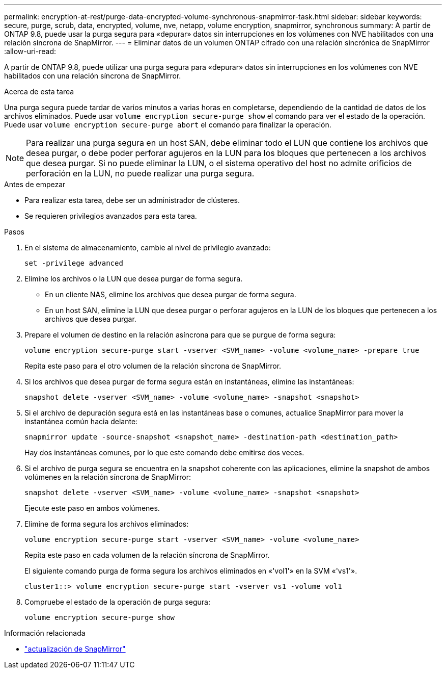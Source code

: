 ---
permalink: encryption-at-rest/purge-data-encrypted-volume-synchronous-snapmirror-task.html 
sidebar: sidebar 
keywords: secure, purge, scrub, data, encrypted, volume, nve, netapp, volume encryption, snapmirror, synchronous 
summary: A partir de ONTAP 9.8, puede usar la purga segura para «depurar» datos sin interrupciones en los volúmenes con NVE habilitados con una relación síncrona de SnapMirror. 
---
= Eliminar datos de un volumen ONTAP cifrado con una relación sincrónica de SnapMirror
:allow-uri-read: 


[role="lead"]
A partir de ONTAP 9.8, puede utilizar una purga segura para «depurar» datos sin interrupciones en los volúmenes con NVE habilitados con una relación síncrona de SnapMirror.

.Acerca de esta tarea
Una purga segura puede tardar de varios minutos a varias horas en completarse, dependiendo de la cantidad de datos de los archivos eliminados. Puede usar `volume encryption secure-purge show` el comando para ver el estado de la operación. Puede usar `volume encryption secure-purge abort` el comando para finalizar la operación.


NOTE: Para realizar una purga segura en un host SAN, debe eliminar todo el LUN que contiene los archivos que desea purgar, o debe poder perforar agujeros en la LUN para los bloques que pertenecen a los archivos que desea purgar. Si no puede eliminar la LUN, o el sistema operativo del host no admite orificios de perforación en la LUN, no puede realizar una purga segura.

.Antes de empezar
* Para realizar esta tarea, debe ser un administrador de clústeres.
* Se requieren privilegios avanzados para esta tarea.


.Pasos
. En el sistema de almacenamiento, cambie al nivel de privilegio avanzado:
+
`set -privilege advanced`

. Elimine los archivos o la LUN que desea purgar de forma segura.
+
** En un cliente NAS, elimine los archivos que desea purgar de forma segura.
** En un host SAN, elimine la LUN que desea purgar o perforar agujeros en la LUN de los bloques que pertenecen a los archivos que desea purgar.


. Prepare el volumen de destino en la relación asíncrona para que se purgue de forma segura:
+
`volume encryption secure-purge start -vserver <SVM_name> -volume <volume_name> -prepare true`

+
Repita este paso para el otro volumen de la relación síncrona de SnapMirror.

. Si los archivos que desea purgar de forma segura están en instantáneas, elimine las instantáneas:
+
`snapshot delete -vserver <SVM_name> -volume <volume_name> -snapshot <snapshot>`

. Si el archivo de depuración segura está en las instantáneas base o comunes, actualice SnapMirror para mover la instantánea común hacia delante:
+
`snapmirror update -source-snapshot <snapshot_name> -destination-path <destination_path>`

+
Hay dos instantáneas comunes, por lo que este comando debe emitirse dos veces.

. Si el archivo de purga segura se encuentra en la snapshot coherente con las aplicaciones, elimine la snapshot de ambos volúmenes en la relación síncrona de SnapMirror:
+
`snapshot delete -vserver <SVM_name> -volume <volume_name> -snapshot <snapshot>`

+
Ejecute este paso en ambos volúmenes.

. Elimine de forma segura los archivos eliminados:
+
`volume encryption secure-purge start -vserver <SVM_name> -volume <volume_name>`

+
Repita este paso en cada volumen de la relación síncrona de SnapMirror.

+
El siguiente comando purga de forma segura los archivos eliminados en «'vol1'» en la SVM «'vs1'».

+
[listing]
----
cluster1::> volume encryption secure-purge start -vserver vs1 -volume vol1
----
. Compruebe el estado de la operación de purga segura:
+
`volume encryption secure-purge show`



.Información relacionada
* link:https://docs.netapp.com/us-en/ontap-cli/snapmirror-update.html["actualización de SnapMirror"^]

